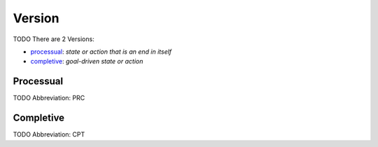 
*******
Version
*******

TODO
There are 2 Versions:

- processual_: *state or action that is an end in itself*
- completive_: *goal-driven state or action*





.. _PRC:

Processual
==========

TODO
Abbreviation: PRC

.. _CPT:

Completive
==========

TODO
Abbreviation: CPT


